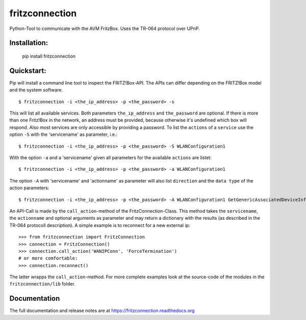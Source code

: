 
===============
fritzconnection
===============


.. image::
    https://img.shields.io/pypi/pyversions/fritzconnection.svg
    :alt: Python versions
    :target: https://pypi.org/project/fritzconnection/

.. image::
    https://img.shields.io/pypi/l/fritzconnection.svg
    :target: https://pypi.org/project/fritzconnection/


Python-Tool to communicate with the AVM FritzBox.
Uses the TR-064 protocol over UPnP.

Installation:
-------------

    pip install fritzconnection


Quickstart:
-----------

Pip will install a command line tool to inspect the FRITZ!Box-API. The APIs can differ depending on the FRITZ!Box model and the system software. ::

    $ fritzconnection -i <the_ip_address> -p <the_password> -s

This will list all available services. Both parameters ``the_ip_address`` and ``the_password`` are optional. If there is more than one Fritz!Box in the network, an address must be provided, because otherwise it's undefined which box will respond. Also most services are only accessible by providing a password. To list the ``actions`` of a ``service`` use the option ``-S`` with the 'servicename' as parameter, i.e.: ::

    $ fritzconnection -i <the_ip_address> -p <the_password> -S WLANConfiguration1

With the option ``-a`` and a 'servicename' given all parameters for the available ``actions`` are listet: ::

    $ fritzconnection -i <the_ip_address> -p <the_password> -a WLANConfiguration1

The option ``-A`` with 'servicename' and 'actionname' as parameter will also list ``direction`` and the ``data type`` of the action parameters: ::

    $ fritzconnection -i <the_ip_address> -p <the_password> -A WLANConfiguration1 GetGenericAssociatedDeviceInfo


An API-Call is made by the ``call_action``-method of the FritzConnection-Class. This method takes the ``servicename``, the ``actionname`` and optional arguments as parameter and may return a dictionary with the results (as described in the TR-064 protocoll description). A simple example is to reconnect for a new external ip: ::

    >>> from fritzconnection import FritzConnection
    >>> connection = FritzConnection()
    >>> connection.call_action('WANIPConn', 'ForceTermination')
    # or more comfortable:
    >>> connection.reconnect()

The latter wrapps the ``call_action``-method. For more complete examples look at the source-code of the modules in the ``fritzconnection/lib`` folder.


Documentation
-------------

The full documentation and release notes are at https://fritzconnection.readthedocs.org
